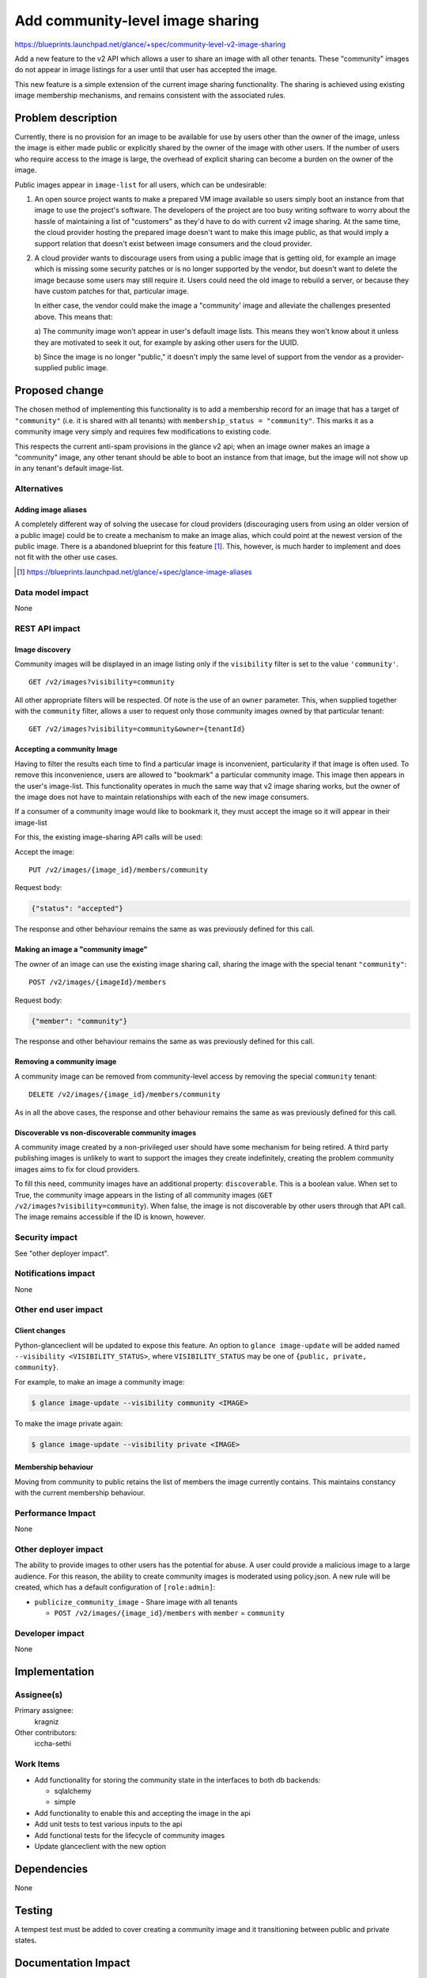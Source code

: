 =================================
Add community-level image sharing
=================================

https://blueprints.launchpad.net/glance/+spec/community-level-v2-image-sharing

Add a new feature to the v2 API which allows a user to share an image with all
other tenants.  These "community" images do not appear in image listings for a
user until that user has accepted the image.

This new feature is a simple extension of the current image sharing
functionality. The sharing is achieved using existing image membership
mechanisms, and remains consistent with the associated rules.


Problem description
===================

Currently, there is no provision for an image to be available for use by users
other than the owner of the image, unless the image is either made public or
explicitly shared by the owner of the image with other users. If the number of
users who require access to the image is large, the overhead of explicit
sharing can become a burden on the owner of the image.

Public images appear in ``image-list`` for all users, which can be undesirable:

1. An open source project wants to make a prepared VM image available so users
   simply boot an instance from that image to use the project's software. The
   developers of the project are too busy writing software to worry about the
   hassle of maintaining a list of "customers" as they'd have to do with current
   v2 image sharing. At the same time, the cloud provider hosting the prepared
   image doesn't want to make this image public, as that would imply a support
   relation that doesn't exist between image consumers and the cloud provider.

2. A cloud provider wants to discourage users from using a public image that is
   getting old, for example an image which is missing some security patches or is
   no longer supported by the vendor, but doesn't want to delete the image because
   some users may still require it. Users could need the old image to rebuild a
   server, or because they have custom patches for that, particular image.

   In either case, the vendor could make the image a "community' image and
   alleviate the challenges presented above. This means that:

   a) The community image won't appear in user's default image lists. This
   means they won't know about it unless they are motivated to seek it out, for
   example by asking other users for the UUID.

   b) Since the image is no longer "public," it doesn't imply the same level of
   support from the vendor as a provider-supplied public image.


Proposed change
===============

The chosen method of implementing this functionality is to add a membership
record for an image that has a target of ``"community"`` (i.e. it is shared
with all tenants) with ``membership_status = "community"``. This marks it as a
community image very simply and requires few modifications to existing code.

This respects the current anti-spam provisions in the glance v2 api; when an
image owner makes an image a "community" image, any other tenant should be
able to boot an instance from that image, but the image will not show up in any
tenant's default image-list.


Alternatives
------------

Adding image aliases
~~~~~~~~~~~~~~~~~~~~

A completely different way of solving the usecase for cloud providers
(discouraging users from using an older version of a public image) could be to
create a mechanism to make an image alias, which could point at the newest
version of the public image. There is a abandoned blueprint for this feature
[#]_. This, however, is much harder to implement and does not fit with the
other use cases.

.. [#] https://blueprints.launchpad.net/glance/+spec/glance-image-aliases


Data model impact
-----------------

None

REST API impact
---------------

Image discovery
~~~~~~~~~~~~~~~

Community images will be displayed in an image listing only if the
``visibility`` filter is set to the value ``'community'``. ::

    GET /v2/images?visibility=community


All other appropriate filters will be respected. Of note is the use of an ``owner``
parameter. This, when supplied together with the ``community`` filter, allows a
user to request only those community images owned by that particular tenant: ::

    GET /v2/images?visibility=community&owner={tenantId}


Accepting a community Image
~~~~~~~~~~~~~~~~~~~~~~~~~~~

Having to filter the results each time to find a particular image is
inconvenient, particularity if that image is often used. To remove this
inconvenience, users are allowed to "bookmark" a particular community image.
This image then appears in the user's image-list. This functionality operates
in much the same way that v2 image sharing works, but the owner of the image
does not have to maintain relationships with each of the new image consumers.

If a consumer of a community image would like to bookmark it, they must accept
the image so it will appear in their image-list

For this, the existing image-sharing API calls will be used:

Accept the image: ::

       PUT /v2/images/{image_id}/members/community

Request body:

.. code:: json

   {"status": "accepted"}

The response and other behaviour remains the same as was previously defined for
this call.


Making an image a "community image"
~~~~~~~~~~~~~~~~~~~~~~~~~~~~~~~~~~~

The owner of an image can use the existing image sharing call, sharing the
image with the special tenant ``"community"``: ::

    POST /v2/images/{imageId}/members

Request body:

.. code:: json

    {"member": "community"}

The response and other behaviour remains the same as was previously defined for
this call.


Removing a community image
~~~~~~~~~~~~~~~~~~~~~~~~~~

A community image can be removed from community-level access by removing the
special ``community`` tenant: ::

    DELETE /v2/images/{image_id}/members/community

As in all the above cases, the response and other behaviour remains the same as
was previously defined for this call.


Discoverable vs non-discoverable community images
~~~~~~~~~~~~~~~~~~~~~~~~~~~~~~~~~~~~~~~~~~~~~~~~~

A community image created by a non-privileged user should have some mechanism
for being retired. A third party publishing images is unlikely to want to
support the images they create indefinitely, creating the problem community
images aims to fix for cloud providers.

To fill this need, community images have an additional property:
``discoverable``. This is a boolean value. When set to True, the community
image appears in the listing of all community images (``GET
/v2/images?visibility=community``). When false, the image is not discoverable
by other users through that API call. The image remains accessible if the ID is
known, however.


Security impact
---------------

See "other deployer impact".

Notifications impact
--------------------

None

Other end user impact
---------------------


Client changes
~~~~~~~~~~~~~~

Python-glanceclient will be updated to expose this feature. An option to
``glance image-update`` will be added named ``--visibility
<VISIBILITY_STATUS>``, where ``VISIBILITY_STATUS`` may be one of ``{public,
private, community}``.

For example, to make an image a community image:

.. code:: bash

    $ glance image-update --visibility community <IMAGE>

To make the image private again:

.. code:: bash

    $ glance image-update --visibility private <IMAGE>


Membership behaviour
~~~~~~~~~~~~~~~~~~~~

Moving from community to public retains the list of members the image currently
contains. This maintains constancy with the current membership behaviour.

Performance Impact
------------------

None

Other deployer impact
---------------------

The ability to provide images to other users has the potential for abuse. A
user could provide a malicious image to a large audience. For this reason, the
ability to create community images is moderated using policy.json. A new rule
will be created, which has a default configuration of ``[role:admin]``:

- ``publicize_community_image`` - Share image with all tenants

  + ``POST /v2/images/{image_id}/members`` with ``member`` = ``community``

Developer impact
----------------

None

Implementation
==============

Assignee(s)
-----------

Primary assignee:
  kragniz

Other contributors:
  iccha-sethi

Work Items
----------

- Add functionality for storing the community state in the interfaces to both db
  backends:

  + sqlalchemy

  + simple

- Add functionality to enable this and accepting the image in the api

- Add unit tests to test various inputs to the api

- Add functional tests for the lifecycle of community images

- Update glanceclient with the new option


Dependencies
============

None

Testing
=======

A tempest test must be added to cover creating a community image and it
transitioning between public and private states.


Documentation Impact
====================

New features must be documented in both glance and python-glanceclient.

References
==========

None
